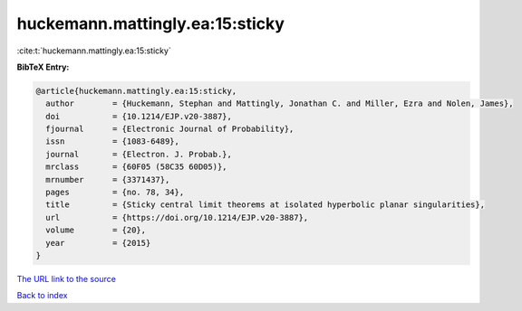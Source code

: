 huckemann.mattingly.ea:15:sticky
================================

:cite:t:`huckemann.mattingly.ea:15:sticky`

**BibTeX Entry:**

.. code-block:: bibtex

   @article{huckemann.mattingly.ea:15:sticky,
     author        = {Huckemann, Stephan and Mattingly, Jonathan C. and Miller, Ezra and Nolen, James},
     doi           = {10.1214/EJP.v20-3887},
     fjournal      = {Electronic Journal of Probability},
     issn          = {1083-6489},
     journal       = {Electron. J. Probab.},
     mrclass       = {60F05 (58C35 60D05)},
     mrnumber      = {3371437},
     pages         = {no. 78, 34},
     title         = {Sticky central limit theorems at isolated hyperbolic planar singularities},
     url           = {https://doi.org/10.1214/EJP.v20-3887},
     volume        = {20},
     year          = {2015}
   }

`The URL link to the source <https://doi.org/10.1214/EJP.v20-3887>`__


`Back to index <../By-Cite-Keys.html>`__
